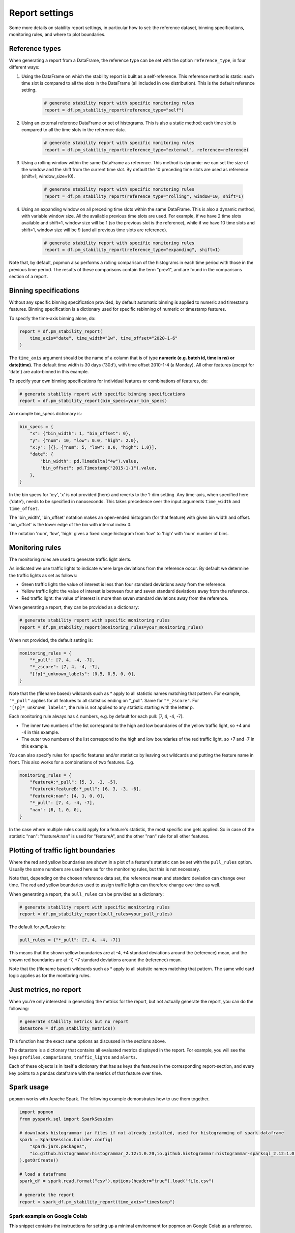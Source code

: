 ===============
Report settings
===============

Some more details on stability report settings, in particular how to set:
the reference dataset, binning specifications, monitoring rules, and where to plot boundaries.


Reference types
---------------

When generating a report from a DataFrame, the reference type can be set with the option ``reference_type``,
in four different ways:

1. Using the DataFrame on which the stability report is built as a self-reference. This reference method is static: each time slot is compared to all the slots in the DataFrame (all included in one distribution). This is the default reference setting.

    .. code-block:: python

      # generate stability report with specific monitoring rules
      report = df.pm_stability_report(reference_type="self")

2. Using an external reference DataFrame or set of histograms. This is also a static method: each time slot is compared to all the time slots in the reference data.

    .. code-block:: python

      # generate stability report with specific monitoring rules
      report = df.pm_stability_report(reference_type="external", reference=reference)

3. Using a rolling window within the same DataFrame as reference. This method is dynamic: we can set the size of the window and the shift from the current time slot. By default the 10 preceding time slots are used as reference (shift=1, window_size=10).

    .. code-block:: python

      # generate stability report with specific monitoring rules
      report = df.pm_stability_report(reference_type="rolling", window=10, shift=1)

4. Using an expanding window on all preceding time slots within the same DataFrame. This is also a dynamic method, with variable window size. All the available previous time slots are used. For example, if we have 2 time slots available and shift=1, window size will be 1 (so the previous slot is the reference), while if we have 10 time slots and shift=1, window size will be 9 (and all previous time slots are reference).

    .. code-block:: python

      # generate stability report with specific monitoring rules
      report = df.pm_stability_report(reference_type="expanding", shift=1)

Note that, by default, popmon also performs a rolling comparison of the histograms in each time period with those in the
previous time period. The results of these comparisons contain the term "prev1", and are found in the comparisons section
of a report.


Binning specifications
----------------------

Without any specific binning specification provided, by default automatic binning is applied to numeric and timestamp
features. Binning specification is a dictionary used for specific rebinning of numeric or timestamp features.

To specify the time-axis binning alone, do:

.. code-block:: python

  report = df.pm_stability_report(
      time_axis="date", time_width="1w", time_offset="2020-1-6"
  )

The ``time_axis`` argument should be the name of a column that is of type **numeric (e.g. batch id, time in ns) or date(time)**.
The default time width is 30 days ('30d'), with time offset 2010-1-4 (a Monday).
All other features (except for 'date') are auto-binned in this example.

To specify your own binning specifications for individual features or combinations of features, do:

.. code-block:: python

  # generate stability report with specific binning specifications
  report = df.pm_stability_report(bin_specs=your_bin_specs)

An example bin_specs dictionary is:

.. code-block:: python

    bin_specs = {
        "x": {"bin_width": 1, "bin_offset": 0},
        "y": {"num": 10, "low": 0.0, "high": 2.0},
        "x:y": [{}, {"num": 5, "low": 0.0, "high": 1.0}],
        "date": {
            "bin_width": pd.Timedelta("4w").value,
            "bin_offset": pd.Timestamp("2015-1-1").value,
        },
    }

In the bin specs for 'x:y', 'x' is not provided (here) and reverts to the 1-dim setting.
Any time-axis, when specified here ('date'), needs to be specified in nanoseconds. This takes precedence over
the input arguments ``time_width`` and ``time_offset``.

The 'bin_width', 'bin_offset' notation makes an open-ended histogram (for that feature) with given bin width
and offset. 'bin_offset' is the lower edge of the bin with internal index 0.

The notation 'num', 'low', 'high' gives a fixed range histogram from 'low' to 'high' with 'num'
number of bins.


Monitoring rules
----------------

The monitoring rules are used to generate traffic light alerts.

As indicated we use traffic lights to indicate where large deviations from the reference occur.
By default we determine the traffic lights as set as follows:

* Green traffic light: the value of interest is less than four standard deviations away from the reference.
* Yellow traffic light: the value of interest is between four and seven standard deviations away from the reference.
* Red traffic light: the value of interest is more than seven standard deviations away from the reference.

When generating a report, they can be provided as a dictionary:

.. code-block:: python

  # generate stability report with specific monitoring rules
  report = df.pm_stability_report(monitoring_rules=your_monitoring_rules)

When not provided, the default setting is:

.. code-block:: python

    monitoring_rules = {
        "*_pull": [7, 4, -4, -7],
        "*_zscore": [7, 4, -4, -7],
        "[!p]*_unknown_labels": [0.5, 0.5, 0, 0],
    }

Note that the (filename based) wildcards such as * apply to all statistic names matching that pattern.
For example, ``"*_pull"`` applies for all features to all statistics ending on "_pull". Same for ``"*_zscore"``.
For ``"[!p]*_unknown_labels"``, the rule is not applied to any statistic starting with the letter p.

Each monitoring rule always has 4 numbers, e.g. by default for each pull: [7, 4, -4, -7].

* The inner two numbers of the list correspond to the high and low boundaries of the yellow traffic light,
  so +4 and -4 in this example.
* The outer two numbers of the list correspond to the high and low boundaries of the red traffic light,
  so +7 and -7 in this example.

You can also specify rules for specific features and/or statistics by leaving out wildcards and putting the
feature name in front. This also works for a combinations of two features. E.g.

.. code-block:: python

    monitoring_rules = {
        "featureA:*_pull": [5, 3, -3, -5],
        "featureA:featureB:*_pull": [6, 3, -3, -6],
        "featureA:nan": [4, 1, 0, 0],
        "*_pull": [7, 4, -4, -7],
        "nan": [8, 1, 0, 0],
    }

In the case where multiple rules could apply for a feature's statistic, the most specific one gets applied.
So in case of the statistic "nan": "featureA:nan" is used for "featureA", and the other "nan" rule
for all other features.


Plotting of traffic light boundaries
------------------------------------

Where the red and yellow boundaries are shown in a plot of a feature's statistic can be set with the
``pull_rules`` option. Usually the same numbers are used here as for the monitoring rules, but this is
not necessary.

Note that, depending on the chosen reference data set, the reference mean and standard deviation can change
over time. The red and yellow boundaries used to assign traffic lights can therefore change over
time as well.

When generating a report, the ``pull_rules`` can be provided as a dictionary:

.. code-block:: python

  # generate stability report with specific monitoring rules
  report = df.pm_stability_report(pull_rules=your_pull_rules)

The default for `pull_rules` is:

.. code-block:: python

    pull_rules = {"*_pull": [7, 4, -4, -7]}

This means that the shown yellow boundaries are at -4, +4 standard deviations around the (reference) mean,
and the shown red boundaries are at -7, +7 standard deviations around the (reference) mean.

Note that the (filename based) wildcards such as * apply to all statistic names matching that pattern.
The same wild card logic applies as for the monitoring rules.


Just metrics, no report
-----------------------

When you're only interested in generating the metrics for the report, but not actually generate the report,
you can do the following:

.. code-block:: python

  # generate stability metrics but no report
  datastore = df.pm_stability_metrics()

This function has the exact same options as discussed in the sections above.

The datastore is a dictionary that contains all evaluated metrics displayed in the report.
For example, you will see the keys ``profiles``, ``comparisons``, ``traffic_lights`` and ``alerts``.

Each of these objects is in itself a dictionary that has as keys the features in the corresponding report-section,
and every key points to a pandas dataframe with the metrics of that feature over time.

Spark usage
-----------

``popmon`` works with Apache Spark. The following example demonstrates how to use them together.

.. code-block:: python

    import popmon
    from pyspark.sql import SparkSession

    # downloads histogrammar jar files if not already installed, used for histogramming of spark dataframe
    spark = SparkSession.builder.config(
        "spark.jars.packages",
        "io.github.histogrammar:histogrammar_2.12:1.0.20,io.github.histogrammar:histogrammar-sparksql_2.12:1.0.20",
    ).getOrCreate()

    # load a dataframe
    spark_df = spark.read.format("csv").options(header="true").load("file.csv")

    # generate the report
    report = spark_df.pm_stability_report(time_axis="timestamp")


Spark example on Google Colab
~~~~~~~~~~~~~~~~~~~~~~~~~~~~~
This snippet contains the instructions for setting up a minimal environment for popmon on Google Colab as a reference.

.. code-block:: console

    !apt-get install openjdk-8-jdk-headless -qq > /dev/null
    !wget -q https://www-us.apache.org/dist/spark/spark-2.4.7/spark-2.4.7-bin-hadoop2.7.tgz
    !tar xf spark-2.4.7-bin-hadoop2.7.tgz
    !wget -P /content/spark-2.4.7-bin-hadoop2.7/jars/ -q https://repo1.maven.org/maven2/io/github/histogrammar/histogrammar-sparksql_2.12/1.0.20/histogrammar-sparksql_2.12-1.0.20.jar
    !wget -P /content/spark-2.4.7-bin-hadoop2.7/jars/ -q https://repo1.maven.org/maven2/io/github/histogrammar/histogrammar_2.12/1.0.20/histogrammar_2.12-1.0.20.jar
    !pip install -q findspark popmon

Now that spark is installed, restart the runtime.

.. code-block:: python

  import os

  os.environ["JAVA_HOME"] = "/usr/lib/jvm/java-8-openjdk-amd64"
  os.environ["SPARK_HOME"] = "/content/spark-2.4.7-bin-hadoop2.7"

  import findspark

  findspark.init()

  from pyspark.sql import SparkSession

  spark = (
      SparkSession.builder.master("local[*]")
      .config(
          "spark.jars",
          "/content/jars/histogrammar_2.12-1.0.20.jar,/content/jars/histogrammar-sparksql_2.12-1.0.20.jar",
      )
      .config("spark.sql.execution.arrow.enabled", "false")
      .config("spark.sql.session.timeZone", "GMT")
      .getOrCreate()
  )
Troubleshooting Spark
~~~~~~~~~~~~~~~~~~~~~

The following section documents error that you may run into using spark, and how they can be resolved.

    TypeError: 'JavaPackage' object is not callable 

This error occurs when pyspark cannot find the required jars. Ensure that the location of "spark.jars" or "spark.jars.packages" is correct (see examples above). Stop the spark session and restart it with the exact location. You can use the ones hosted on github using the "spark.jars.pacakges" example or place the jars locally and use "spark.jars", depending on whichever is easiest in your setup.

If you are running in a jupyter notebook, then the kernel needs to be restarted.

Global configuration
--------------------

A number of settings is configured globally.
These can be found in the ``popmon.config`` module.
At the moment of writing these primarily cover parallel processing and descriptions of plots.

The following snippet modifies the number of jobs and the backend used by ``joblib.Parallel``:

.. code-block:: python

    import popmon
    import popmon.config

    # Set Parallel to use 4 threads
    popmon.config.parallel_args["n_jobs"] = 4
    popmon.config.parallel_args["backend"] = "threading"

    # Disable `ing_matplotlib_theme`
    popmon.config.themed = False

    # Create report as usual
    report = df.pm_stability_report(reference_type="self")
